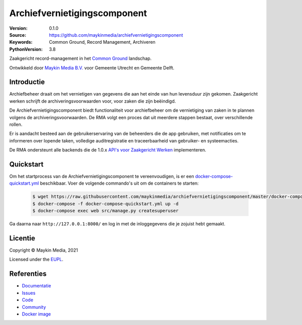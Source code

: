 =============================
Archiefvernietigingscomponent
=============================

:Version: 0.1.0
:Source: https://github.com/maykinmedia/archiefvernietigingscomponent
:Keywords: Common Ground, Record Management, Archiveren
:PythonVersion: 3.8

|build-status| |code-quality| |docs| |black| |python-versions|

Zaakgericht record-management in het `Common Ground`_ landschap.

Ontwikkeld door `Maykin Media B.V.`_ voor Gemeente Utrecht en Gemeente Delft.


Introductie
===========

Archiefbeheer draait om het vernietigen van gegevens die aan het einde van hun levensduur zijn gekomen.
Zaakgericht werken schrijft de archiveringsvoorwaarden voor, voor zaken die zijn beëindigd.

De Archiefvernietigingscomponent biedt functionaliteit voor archiefbeheer om de vernietiging van zaken in te plannen
volgens de archiveringsvoorwaarden. De RMA volgt een proces dat uit meerdere stappen bestaat, over verschillende rollen.

Er is aandacht besteed aan de gebruikerservaring van de beheerders die de app gebruiken, met notificaties
om te informeren over lopende taken, volledige auditregistratie en traceerbaarheid van gebruiker- en
systeemacties.

De RMA ondersteunt alle backends die de 1.0.x `API's voor Zaakgericht Werken`_ implementeren.

Quickstart
==========

Om het startprocess van de Archiefvernietigingscomponent te vereenvoudigen, is er een `docker-compose-quickstart.yml`_ beschikbaar.
Voer de volgende commando's uit om de containers te starten:

    .. code:: shell

        $ wget https://raw.githubusercontent.com/maykinmedia/archiefvernietigingscomponent/master/docker-compose-quickstart.yml
        $ docker-compose -f docker-compose-quickstart.yml up -d
        $ docker-compose exec web src/manage.py createsuperuser

Ga daarna naar ``http://127.0.0.1:8000/`` en log in met de inloggegevens die je zojuist hebt gemaakt.

.. _docker-compose-quickstart.yml: docker-compose-quickstart.yml

Licentie
========

Copyright © Maykin Media, 2021

Licensed under the `EUPL`_.

Referenties
===========

* `Documentatie <https://archiefvernietigingscomponent.readthedocs.io/>`_
* `Issues <https://github.com/maykinmedia/archiefvernietigingscomponent/issues>`_
* `Code <https://github.com/maykinmedia/archiefvernietigingscomponent>`_
* `Community <https://commonground.nl/groups/view/54478547/archiefbeheercomponent>`_
* `Docker image <https://hub.docker.com/r/maykinmedia/archiefvernietigingscomponent>`_

.. _Maykin Media B.V.: https://www.maykinmedia.nl
.. _API's voor Zaakgericht Werken: https://github.com/VNG-Realisatie/gemma-zaken
.. _`Common Ground`: https://commonground.nl/
.. _`EUPL`: LICENSE.md

.. |build-status| image:: https://github.com/maykinmedia/archiefvernietigingscomponent/workflows/Run%20CI/badge.svg?branch=master
    :alt: Build status
    :target: https://github.com/maykinmedia/archiefvernietigingscomponent/actions?query=branch%3Amaster+workflow%3A%22Run+CI%22

.. |black| image:: https://img.shields.io/badge/code%20style-black-000000.svg
    :alt: Code style
    :target: https://github.com/psf/black

.. |python-versions| image:: https://img.shields.io/badge/python-3.8-blue.svg
    :alt: Supported Python version

.. |code-quality| image:: https://github.com/maykinmedia/archiefvernietigingscomponent/workflows/Code%20quality%20checks/badge.svg
     :alt: Code quality checks
     :target: https://github.com/maykinmedia/archiefvernietigingscomponent/actions?query=workflow%3A%22Code+quality+checks%22

.. |docs| image:: https://readthedocs.org/projects/archiefvernietigingscomponent/badge/?version=latest
    :target: https://archiefvernietigingscomponent.readthedocs.io/
    :alt: Documentation Status
